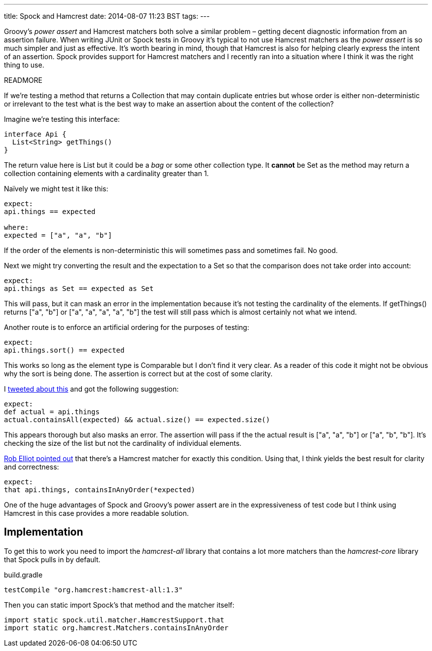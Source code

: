 ---
title: Spock and Hamcrest
date: 2014-08-07 11:23 BST
tags:
---

Groovy's _power assert_ and Hamcrest matchers both solve a similar problem – getting decent diagnostic information from an assertion failure. When writing JUnit or Spock tests in Groovy it's typical to not use Hamcrest matchers as the _power assert_ is so much simpler and just as effective. It's worth bearing in mind, though that Hamcrest is also for helping clearly express the intent of an assertion. Spock provides support for Hamcrest matchers and I recently ran into a situation where I think it was the right thing to use.

READMORE

If we're testing a method that returns a +Collection+ that may contain duplicate entries but whose order is either non-deterministic or irrelevant to the test what is the best way to make an assertion about the content of the collection?

Imagine we're testing this interface:

[source,groovy]
----
interface Api {
  List<String> getThings()
}
----

The return value here is +List+ but it could be a _bag_ or some other collection type. It *cannot* be +Set+ as the method may return a collection containing elements with a cardinality greater than 1.

Naïvely we might test it like this:

[source,groovy]
----
expect:
api.things == expected

where:
expected = ["a", "a", "b"]
----

If the order of the elements is non-deterministic this will sometimes pass and sometimes fail. No good.

Next we might try converting the result and the expectation to a +Set+ so that the comparison does not take order into account:

[source,groovy]
----
expect:
api.things as Set == expected as Set
----

This will pass, but it can mask an error in the implementation because it's not testing the cardinality of the elements. If +getThings()+ returns +["a", "b"]+ or +["a", "a", "a", "a", "b"]+ the test will still pass which is almost certainly not what we intend.

Another route is to enforce an artificial ordering for the purposes of testing:

[source,groovy]
----
expect:
api.things.sort() == expected
----

This works so long as the element type is +Comparable+ but I don't find it very clear. As a reader of this code it might not be obvious why the sort is being done. The assertion is correct but at the cost of some clarity.

I https://twitter.com/rfletcherEW/status/490051366807961600[tweeted about this] and got the following suggestion:

[source,groovy]
----
expect:
def actual = api.things
actual.containsAll(expected) && actual.size() == expected.size()
----

This appears thorough but also masks an error. The assertion will pass if the the actual result is +["a", "a", "b"]+ or +["a", "b", "b"]+. It's checking the size of the list but not the cardinality of individual elements.

https://twitter.com/RobElliot266/status/490058541500469248[Rob Elliot pointed out] that there's a Hamcrest matcher for exactly this condition. Using that, I think yields the best result for clarity and correctness:

[source,groovy]
----
expect:
that api.things, containsInAnyOrder(*expected)
----

One of the huge advantages of Spock and Groovy's power assert are in the expressiveness of test code but I think using Hamcrest in this case provides a more readable solution.

== Implementation

To get this to work you need to import the _hamcrest-all_ library that contains a lot more matchers than the _hamcrest-core_ library that Spock pulls in by default.

.build.gradle
[source,groovy]
----
testCompile "org.hamcrest:hamcrest-all:1.3"
----

Then you can static import Spock's +that+ method and the matcher itself:

[source,groovy]
----
import static spock.util.matcher.HamcrestSupport.that
import static org.hamcrest.Matchers.containsInAnyOrder
----
